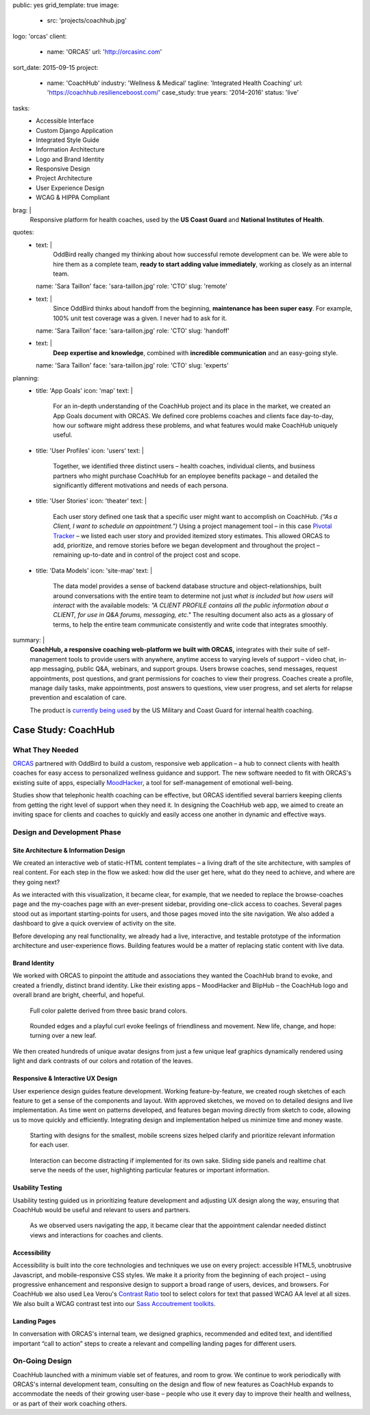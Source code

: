public: yes
grid_template: true
image:
  - src: 'projects/coachhub.jpg'
logo: 'orcas'
client:
  - name: 'ORCAS'
    url: 'http://orcasinc.com'
sort_date: 2015-09-15
project:
  - name: 'CoachHub'
    industry: 'Wellness & Medical'
    tagline: 'Integrated Health Coaching'
    url: 'https://coachhub.resilienceboost.com/'
    case_study: true
    years: '2014–2016'
    status: 'live'
tasks:
  - Accessible Interface
  - Custom Django Application
  - Integrated Style Guide
  - Information Architecture
  - Logo and Brand Identity
  - Responsive Design
  - Project Architecture
  - User Experience Design
  - WCAG & HIPPA Compliant
brag: |
  Responsive platform for health coaches,
  used by the **US Coast Guard**
  and **National Institutes of Health**.
quotes:
  - text: |
      OddBird really changed my thinking
      about how successful remote development can be.
      We were able to hire them as a complete team,
      **ready to start adding value immediately**,
      working as closely as an internal team.
    name: 'Sara Taillon'
    face: 'sara-taillon.jpg'
    role: 'CTO'
    slug: 'remote'
  - text: |
      Since OddBird thinks about handoff from the beginning,
      **maintenance has been super easy**.
      For example, 100% unit test coverage was a given.
      I never had to ask for it.
    name: 'Sara Taillon'
    face: 'sara-taillon.jpg'
    role: 'CTO'
    slug: 'handoff'
  - text: |
      **Deep expertise and knowledge**,
      combined with **incredible communication**
      and an easy-going style.
    name: 'Sara Taillon'
    face: 'sara-taillon.jpg'
    role: 'CTO'
    slug: 'experts'
planning:
  - title: 'App Goals'
    icon: 'map'
    text: |
      For an in-depth understanding of the CoachHub project
      and its place in the market, we created an App Goals document with ORCAS.
      We defined core problems coaches and clients face day-to-day,
      how our software might address these problems,
      and what features would make CoachHub uniquely useful.
  - title: 'User Profiles'
    icon: 'users'
    text: |
      Together, we identified three distinct users –
      health coaches, individual clients,
      and business partners who might purchase CoachHub
      for an employee benefits package –
      and detailed the significantly different motivations
      and needs of each persona.
  - title: 'User Stories'
    icon: 'theater'
    text: |
      Each user story defined one task that a specific user
      might want to accomplish on CoachHub.
      *(“As a Client, I want to schedule an appointment.”)*
      Using a project management tool –
      in this case `Pivotal Tracker <http://www.pivotaltracker.com/>`_ –
      we listed each user story and provided itemized story estimates.
      This allowed ORCAS to add, prioritize, and remove stories
      before we began development and throughout the project –
      remaining up-to-date and in control of the project cost and scope.
  - title: 'Data Models'
    icon: 'site-map'
    text: |
      The data model provides a sense of backend database
      structure and object-relationships,
      built around conversations with the entire team
      to determine not just *what is included*
      but *how users will interact* with the available models:
      *"A CLIENT PROFILE contains all the public information
      about a CLIENT, for use in Q&A forums, messaging, etc."*
      The resulting document also acts as a glossary of terms,
      to help the entire team communicate consistently
      and write code that integrates smoothly.
summary: |
  **CoachHub, a responsive coaching web-platform
  we built with ORCAS,**
  integrates with their suite of self-management tools
  to provide users with anywhere, anytime access
  to varying levels of support –
  video chat, in-app messaging, public Q&A, webinars,
  and support groups.
  Users browse coaches, send messages,
  request appointments, post questions,
  and grant permissions for coaches to view their progress.
  Coaches create a profile, manage daily tasks,
  make appointments, post answers to questions,
  view user progress,
  and set alerts for relapse prevention
  and escalation of care.

  The product is `currently being used`_
  by the US Military and Coast Guard
  for internal health coaching.

  .. _currently being used: https://coachhub.resilienceboost.com/


Case Study: CoachHub
====================

.. callmacro:: content.macros.j2#get_quotes
  :page: 'work/coachhub'


.. callmacro:: content.macros.j2#rst
  :tag: 'start'

What They Needed
----------------

`ORCAS`_ partnered with OddBird to build a custom,
responsive web application –
a hub to connect clients with health coaches
for easy access to personalized wellness guidance and support.
The new software needed to fit with ORCAS's existing suite of apps,
especially `MoodHacker`_,
a tool for self-management of emotional well-being.

.. _ORCAS: http://orcasinc.com
.. _MoodHacker: http://www.orcasinc.com/products/moodhacker/

Studies show that telephonic health coaching can be effective,
but ORCAS identified several barriers keeping clients
from getting the right level of support when they need it.
In designing the CoachHub web app,
we aimed to create an inviting space for clients and coaches
to quickly and easily access one another in dynamic and effective ways.

.. callmacro:: content.macros.j2#rst
  :tag: 'end'


.. callmacro:: content.macros.j2#icon_block
  :title: 'Planning & Discovery Phase'
  :slug: 'work/coachhub'
  :data: 'planning'


.. callmacro:: content.macros.j2#rst
  :tag: 'start'


Design and Development Phase
----------------------------

Site Architecture & Information Design
~~~~~~~~~~~~~~~~~~~~~~~~~~~~~~~~~~~~~~

.. image:: /static/images/work/coachhub/browse-coach-sitemap.jpg
   :alt: site map for browsing coaches
   :class: extend-left img-shadow

We created an interactive web
of static-HTML content templates –
a living draft of the site architecture,
with samples of real content.
For each step in the flow
we asked: how did the user get here,
what do they need to achieve,
and where are they going next?

As we interacted with this visualization,
it became clear, for example, that we needed
to replace the browse-coaches page
and the my-coaches page
with an ever-present sidebar,
providing one-click access to coaches.
Several pages stood out
as important starting-points for users,
and those pages moved into the site navigation.
We also added a dashboard
to give a quick overview of
activity on the site.

Before developing any real functionality,
we already had a live, interactive,
and testable prototype
of the information architecture
and user-experience flows.
Building features would be a matter
of replacing static content with live data.


Brand Identity
~~~~~~~~~~~~~~

We worked with ORCAS
to pinpoint the attitude and associations
they wanted the CoachHub brand to evoke,
and created a friendly, distinct brand identity.
Like their existing apps –
MoodHacker and BlipHub –
the CoachHub logo and overall brand
are bright, cheerful, and hopeful.

.. figure:: /static/images/work/coachhub/color-palette.jpg
   :class: extend-small
   :alt: palette showing primary and secondary colors

   Full color palette derived from three basic brand colors.


.. figure:: /static/images/work/coachhub/logo.jpg
   :class: align-center
   :alt: CoachHub logo

   Rounded edges and a playful curl evoke feelings of friendliness and
   movement. New life, change, and hope: turning over a new leaf.


.. image:: /static/images/work/coachhub/avatars-small.jpg
   :class: extend-left
   :alt: leaf avatar collage


We then created hundreds of unique avatar designs from just a few unique leaf
graphics dynamically rendered using light and dark contrasts of our colors and
rotation of the leaves.


Responsive & Interactive UX Design
~~~~~~~~~~~~~~~~~~~~~~~~~~~~~~~~~~

User experience design guides feature development. Working feature-by-feature,
we created rough sketches of each feature to get a sense of the components
and layout. With approved sketches, we moved on to detailed designs and live
implementation. As time went on patterns developed, and features began moving
directly from sketch to code, allowing us to move quickly and efficiently.
Integrating design and implementation helped us minimize time and money waste.

.. figure:: /static/images/work/coachhub/profiles.jpg
   :class: extend-full
   :alt: screenshots of design in small and wide screen formats

   Starting with designs for the smallest, mobile screens sizes helped
   clarify and prioritize relevant information for each user.


.. figure:: /static/images/work/coachhub/interactive.jpg
   :class: extend-small img-shadow
   :alt: design of sliding panel over calendar

   Interaction can become distracting if implemented for its own sake.
   Sliding side panels and realtime chat serve the needs of the user,
   highlighting particular features or important information.


Usability Testing
~~~~~~~~~~~~~~~~~

Usability testing guided us in prioritizing feature development and adjusting
UX design along the way, ensuring that CoachHub would be useful and relevant
to users and partners.

.. figure:: /static/images/work/coachhub/calendars.jpg
   :class: extend-large
   :alt: different view designs for the appointment calendar

   As we observed users navigating the app, it became clear that the
   appointment calendar needed distinct views and interactions for
   coaches and clients.


Accessibility
~~~~~~~~~~~~~

Accessibility is built into the core technologies and techniques we use on
every project: accessible HTML5, unobtrusive Javascript, and mobile-responsive
CSS styles. We make it a priority from the beginning of each project – using
progressive enhancement and responsive design to support a broad range of
users, devices, and browsers. For CoachHub we also used Lea Verou's `Contrast
Ratio`_ tool to select colors for text that passed WCAG AA level at all sizes.
We also built a WCAG contrast test into our `Sass Accoutrement toolkits`_.

.. _Contrast Ratio: http://leaverou.github.io/contrast-ratio/
.. _Sass Accoutrement toolkits: /accoutrement/


Landing Pages
~~~~~~~~~~~~~

In conversation with ORCAS's internal team, we designed graphics, recommended
and edited text, and identified important “call to action” steps to create a
relevant and compelling landing pages for different users.

.. image:: /static/images/work/coachhub/splash-final-2.jpg
  :alt: final design for landing page
  :class: extend-full img-shadow


On-Going Design
---------------

CoachHub launched with a minimum viable set of features, and room to grow. We
continue to work periodically with ORCAS's internal development team,
consulting on the design and flow of new features as CoachHub expands to
accommodate the needs of their growing user-base – people who use it every day
to improve their health and wellness, or as part of their work coaching others.

.. callmacro:: content.macros.j2#rst
  :tag: 'end'
